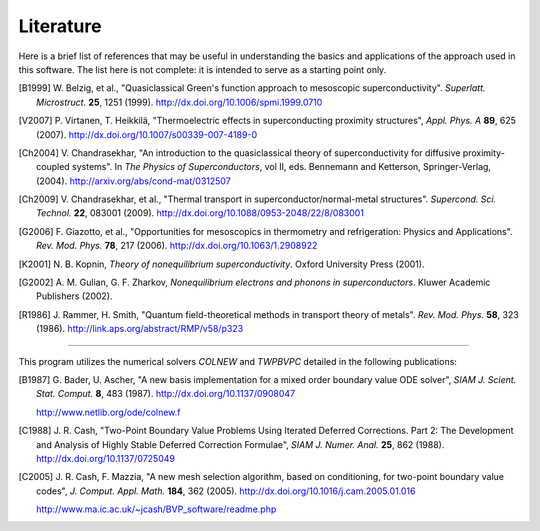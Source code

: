 .. index:: bibliography, literature

.. _literature:

Literature
==========

Here is a brief list of references that may be useful in understanding the
basics and applications of the approach used in this software.  The list here
is not complete: it is intended to serve as a starting point only.

.. [B1999]
   W. Belzig, et al., "Quasiclassical Green's function approach to 
   mesoscopic superconductivity". *Superlatt. Microstruct.* **25**, 1251 (1999).
   http://dx.doi.org/10.1006/spmi.1999.0710

.. [V2007]
   P. Virtanen, T. Heikkilä,
   "Thermoelectric effects in superconducting proximity structures",
   *Appl. Phys. A* **89**, 625 (2007).
   http://dx.doi.org/10.1007/s00339-007-4189-0

.. [Ch2004]
   V. Chandrasekhar,
   "An introduction to the quasiclassical theory of superconductivity for diffusive proximity-coupled systems".
   In *The Physics of Superconductors*, vol II,
   eds. Bennemann and Ketterson, Springer-Verlag, (2004).
   http://arxiv.org/abs/cond-mat/0312507

.. [Ch2009]
   V. Chandrasekhar, et al.,
   "Thermal transport in superconductor/normal-metal structures".
   *Supercond. Sci. Technol.* **22**, 083001 (2009).
   http://dx.doi.org/10.1088/0953-2048/22/8/083001

.. [G2006]
   F. Giazotto, et al.,
   "Opportunities for mesoscopics in thermometry and refrigeration: Physics
   and Applications".
   *Rev. Mod. Phys.* **78**, 217 (2006).
   http://dx.doi.org/10.1063/1.2908922

.. [K2001]
   N. B. Kopnin, *Theory of nonequilibrium superconductivity*. 
   Oxford University Press (2001). 

.. [G2002]
   A. M. Gulian, G. F. Zharkov, *Nonequilibrium electrons 
   and phonons in superconductors*. Kluwer Academic Publishers (2002). 

.. [R1986]
   J. Rammer, H. Smith, "Quantum field-theoretical methods in 
   transport theory of metals". *Rev. Mod. Phys.* **58**, 323 (1986).
   http://link.aps.org/abstract/RMP/v58/p323

----

This program utilizes the numerical solvers `COLNEW` and `TWPBVPC` detailed
in the following publications:

.. [B1987]
   G. Bader, U. Ascher,
   "A new basis implementation for a mixed order boundary value ODE solver",
   *SIAM J. Scient. Stat. Comput.* **8**, 483 (1987).
   http://dx.doi.org/10.1137/0908047

   http://www.netlib.org/ode/colnew.f

.. [C1988]

   J. R. Cash, "Two-Point Boundary Value Problems Using Iterated Deferred
   Corrections. Part 2: The Development and Analysis of Highly Stable Deferred
   Correction Formulae", *SIAM J. Numer. Anal.* **25**, 862 (1988).
   http://dx.doi.org/10.1137/0725049

.. [C2005]
   J. R. Cash, F. Mazzia,
   "A new mesh selection algorithm, based on conditioning,
   for two-point boundary value codes",
   *J. Comput. Appl. Math.* **184**, 362 (2005).
   http://dx.doi.org/10.1016/j.cam.2005.01.016

   http://www.ma.ic.ac.uk/~jcash/BVP_software/readme.php

